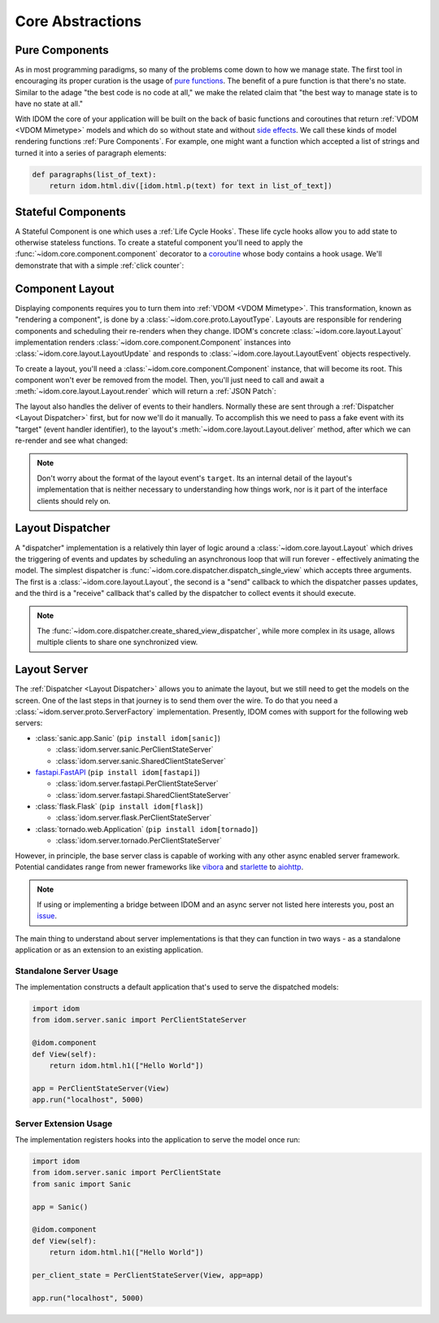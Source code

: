 Core Abstractions
=================


Pure Components
---------------

As in most programming paradigms, so many of the problems come down to how we manage
state. The first tool in encouraging its proper curation is the usage of
`pure functions`_. The benefit of a pure function is that there's no state. Similar to
the adage "the best code is no code at all," we make the related claim that "the best
way to manage state is to have no state at all."

With IDOM the core of your application will be built on the back of basic functions and
coroutines that return :ref:`VDOM <VDOM Mimetype>` models and which do so without state
and without `side effects`_. We call these kinds of model rendering functions
:ref:`Pure Components`. For example, one might want a function which
accepted a list of strings and turned it into a series of paragraph elements:

.. code-block::

    def paragraphs(list_of_text):
        return idom.html.div([idom.html.p(text) for text in list_of_text])


Stateful Components
-------------------

A Stateful Component is one which uses a :ref:`Life Cycle Hooks`. These life cycle hooks
allow you to add state to otherwise stateless functions. To create a stateful component
you'll need to apply the :func:`~idom.core.component.component` decorator to a coroutine_
whose body contains a hook usage. We'll demonstrate that with a simple
:ref:`click counter`:

.. testcode::

    import idom


    def use_counter():
        count, set_count = idom.hooks.use_state(0)
        return count, lambda: set_count(lambda old_count: old_count + 1)


    @idom.component
    def ClickCount():
        count, increment_count = use_counter()
        return idom.html.button(
            {"onClick": lambda event: increment_count()},
            [f"Click count: {count}"],
        )


Component Layout
----------------

Displaying components requires you to turn them into :ref:`VDOM <VDOM Mimetype>`. This
transformation, known as "rendering a component", is done by a
:class:`~idom.core.proto.LayoutType`. Layouts are responsible for rendering components
and scheduling their re-renders when they change. IDOM's concrete
:class:`~idom.core.layout.Layout` implementation renders
:class:`~idom.core.component.Component` instances into
:class:`~idom.core.layout.LayoutUpdate` and responds to
:class:`~idom.core.layout.LayoutEvent` objects respectively.

To create a layout, you'll need a :class:`~idom.core.component.Component` instance, that
will become its root. This component won't ever be removed from the model. Then, you'll
just need to call and await a :meth:`~idom.core.layout.Layout.render` which will return
a :ref:`JSON Patch`:


.. testcode::

    with idom.Layout(ClickCount()) as layout:
        update = await layout.render()

The layout also handles the deliver of events to their handlers. Normally these are sent
through a :ref:`Dispatcher <Layout Dispatcher>` first, but for now we'll do it manually.
To accomplish this we need to pass a fake event with its "target" (event handler
identifier), to the layout's :meth:`~idom.core.layout.Layout.deliver` method, after
which we can re-render and see what changed:

.. testcode::

    from idom.core.layout import LayoutEvent
    from idom.testing import StaticEventHandler

    static_handler = StaticEventHandler()


    @idom.component
    def ClickCount():
        count, increment_count = use_counter()

        # we do this in order to capture the event handler's target ID
        handler = static_handler.use(lambda event: increment_count())

        return idom.html.button({"onClick": handler}, [f"Click count: {count}"])


    with idom.Layout(ClickCount()) as layout:
        update_1 = await layout.render()

        fake_event = LayoutEvent(target=static_handler.target, data=[{}])
        await layout.deliver(fake_event)

        update_2 = await layout.render()
        assert update_2.new["children"][0] == "Click count: 1"

.. note::

    Don't worry about the format of the layout event's ``target``. Its an internal
    detail of the layout's implementation that is neither necessary to understanding
    how things work, nor is it part of the interface clients should rely on.


Layout Dispatcher
-----------------

A "dispatcher" implementation is a relatively thin layer of logic around a
:class:`~idom.core.layout.Layout` which drives the triggering of events and updates by
scheduling an asynchronous loop that will run forever - effectively animating the model.
The simplest dispatcher is :func:`~idom.core.dispatcher.dispatch_single_view` which
accepts three arguments. The first is a :class:`~idom.core.layout.Layout`, the second is
a "send" callback to which the dispatcher passes updates, and the third is a "receive"
callback that's called by the dispatcher to collect events it should execute.

.. testcode::

    import asyncio

    from idom.core.layout import LayoutEvent
    from idom.core.dispatcher import dispatch_single_view


    sent_patches = []

    # We need this to simulate a scenario in which events arriving *after* each update
    # has been sent to the client. Otherwise the events would all arrive at once and we
    # would observe one large update rather than many discrete updates.
    semaphore = asyncio.Semaphore(0)


    async def send(patch):
        sent_patches.append(patch)
        semaphore.release()
        if len(sent_patches) == 5:
            # if we didn't cancel the dispatcher would continue forever
            raise asyncio.CancelledError()


    async def recv():
        await semaphore.acquire()
        event = LayoutEvent(target=static_handler.target, data=[{}])
        return event


    await dispatch_single_view(idom.Layout(ClickCount()), send, recv)
    assert len(sent_patches) == 5


.. note::

    The :func:`~idom.core.dispatcher.create_shared_view_dispatcher`, while more complex
    in its usage, allows multiple clients to share one synchronized view.


Layout Server
-------------

The :ref:`Dispatcher <Layout Dispatcher>` allows you to animate the layout, but we still
need to get the models on the screen. One of the last steps in that journey is to send
them over the wire. To do that you need a :class:`~idom.server.proto.ServerFactory`
implementation. Presently, IDOM comes with support for the following web servers:

- :class:`sanic.app.Sanic` (``pip install idom[sanic]``)

  - :class:`idom.server.sanic.PerClientStateServer`

  - :class:`idom.server.sanic.SharedClientStateServer`

- `fastapi.FastAPI <https://fastapi.tiangolo.com/>`__ (``pip install idom[fastapi]``)

  - :class:`idom.server.fastapi.PerClientStateServer`

  - :class:`idom.server.fastapi.SharedClientStateServer`

- :class:`flask.Flask` (``pip install idom[flask]``)

  - :class:`idom.server.flask.PerClientStateServer`

- :class:`tornado.web.Application` (``pip install idom[tornado]``)

  - :class:`idom.server.tornado.PerClientStateServer`

However, in principle, the base server class is capable of working with any other async
enabled server framework. Potential candidates range from newer frameworks like
`vibora <https://vibora.io/>`__ and `starlette <https://www.starlette.io/>`__ to
`aiohttp <https://aiohttp.readthedocs.io/en/stable/>`__.

.. note::

    If using or implementing a bridge between IDOM and an async server not listed here
    interests you, post an `issue <https://github.com/rmorshea/idom/issues>`__.

The main thing to understand about server implementations is that they can function in
two ways - as a standalone application or as an extension to an existing application.


Standalone Server Usage
.......................

The implementation constructs a default application that's used to serve the dispatched
models:

.. code-block:: python

    import idom
    from idom.server.sanic import PerClientStateServer

    @idom.component
    def View(self):
        return idom.html.h1(["Hello World"])

    app = PerClientStateServer(View)
    app.run("localhost", 5000)


Server Extension Usage
......................

The implementation registers hooks into the application to serve the model once run:

.. code-block:: python

    import idom
    from idom.server.sanic import PerClientState
    from sanic import Sanic

    app = Sanic()

    @idom.component
    def View(self):
        return idom.html.h1(["Hello World"])

    per_client_state = PerClientStateServer(View, app=app)

    app.run("localhost", 5000)


.. _pure functions: https://en.wikipedia.org/wiki/Pure_function
.. _side effects: https://en.wikipedia.org/wiki/Side_effect_(computer_science)
.. _coroutine: https://docs.python.org/3/glossary.html#term-coroutine
